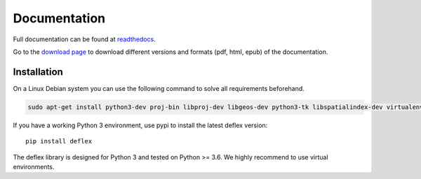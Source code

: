 Documentation
~~~~~~~~~~~~~

Full documentation can be found at `readthedocs <https://deflex.readthedocs.io/en/latest/>`_.

Go to the `download page <http://readthedocs.org/projects/deflex/downloads/>`_ to download different versions and formats (pdf, html, epub) of the documentation.


Installation
============

On a Linux Debian system you can use the following command to solve all
requirements beforehand.

.. code-block::

    sudo apt-get install python3-dev proj-bin libproj-dev libgeos-dev python3-tk libspatialindex-dev virtualenv

If you have a working Python 3 environment, use pypi to install the latest deflex version:

::

    pip install deflex

The deflex library is designed for Python 3 and tested on Python >= 3.6. We highly recommend to use virtual environments.


